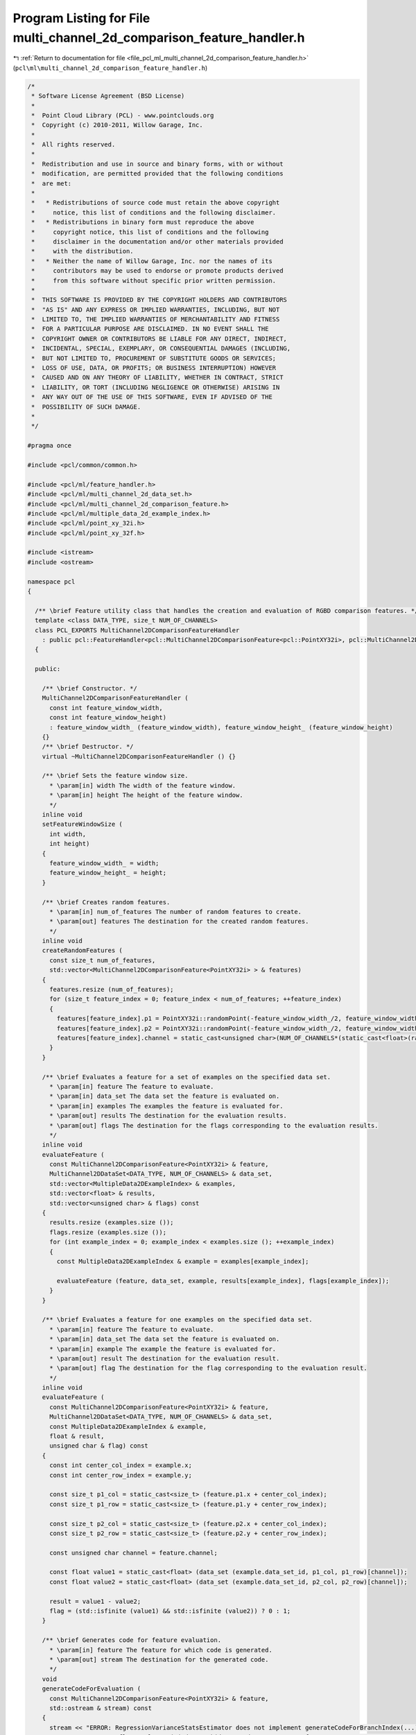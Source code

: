 
.. _program_listing_file_pcl_ml_multi_channel_2d_comparison_feature_handler.h:

Program Listing for File multi_channel_2d_comparison_feature_handler.h
======================================================================

|exhale_lsh| :ref:`Return to documentation for file <file_pcl_ml_multi_channel_2d_comparison_feature_handler.h>` (``pcl\ml\multi_channel_2d_comparison_feature_handler.h``)

.. |exhale_lsh| unicode:: U+021B0 .. UPWARDS ARROW WITH TIP LEFTWARDS

.. code-block:: cpp

   /*
    * Software License Agreement (BSD License)
    *
    *  Point Cloud Library (PCL) - www.pointclouds.org
    *  Copyright (c) 2010-2011, Willow Garage, Inc.
    *
    *  All rights reserved.
    *
    *  Redistribution and use in source and binary forms, with or without
    *  modification, are permitted provided that the following conditions
    *  are met:
    *
    *   * Redistributions of source code must retain the above copyright
    *     notice, this list of conditions and the following disclaimer.
    *   * Redistributions in binary form must reproduce the above
    *     copyright notice, this list of conditions and the following
    *     disclaimer in the documentation and/or other materials provided
    *     with the distribution.
    *   * Neither the name of Willow Garage, Inc. nor the names of its
    *     contributors may be used to endorse or promote products derived
    *     from this software without specific prior written permission.
    *
    *  THIS SOFTWARE IS PROVIDED BY THE COPYRIGHT HOLDERS AND CONTRIBUTORS
    *  "AS IS" AND ANY EXPRESS OR IMPLIED WARRANTIES, INCLUDING, BUT NOT
    *  LIMITED TO, THE IMPLIED WARRANTIES OF MERCHANTABILITY AND FITNESS
    *  FOR A PARTICULAR PURPOSE ARE DISCLAIMED. IN NO EVENT SHALL THE
    *  COPYRIGHT OWNER OR CONTRIBUTORS BE LIABLE FOR ANY DIRECT, INDIRECT,
    *  INCIDENTAL, SPECIAL, EXEMPLARY, OR CONSEQUENTIAL DAMAGES (INCLUDING,
    *  BUT NOT LIMITED TO, PROCUREMENT OF SUBSTITUTE GOODS OR SERVICES;
    *  LOSS OF USE, DATA, OR PROFITS; OR BUSINESS INTERRUPTION) HOWEVER
    *  CAUSED AND ON ANY THEORY OF LIABILITY, WHETHER IN CONTRACT, STRICT
    *  LIABILITY, OR TORT (INCLUDING NEGLIGENCE OR OTHERWISE) ARISING IN
    *  ANY WAY OUT OF THE USE OF THIS SOFTWARE, EVEN IF ADVISED OF THE
    *  POSSIBILITY OF SUCH DAMAGE.
    *
    */
     
   #pragma once
   
   #include <pcl/common/common.h>
   
   #include <pcl/ml/feature_handler.h>
   #include <pcl/ml/multi_channel_2d_data_set.h>
   #include <pcl/ml/multi_channel_2d_comparison_feature.h>
   #include <pcl/ml/multiple_data_2d_example_index.h>
   #include <pcl/ml/point_xy_32i.h>
   #include <pcl/ml/point_xy_32f.h>
   
   #include <istream>
   #include <ostream>
   
   namespace pcl
   {
   
     /** \brief Feature utility class that handles the creation and evaluation of RGBD comparison features. */
     template <class DATA_TYPE, size_t NUM_OF_CHANNELS>
     class PCL_EXPORTS MultiChannel2DComparisonFeatureHandler
       : public pcl::FeatureHandler<pcl::MultiChannel2DComparisonFeature<pcl::PointXY32i>, pcl::MultiChannel2DDataSet<DATA_TYPE, NUM_OF_CHANNELS>, pcl::MultipleData2DExampleIndex>
     {
     
     public:
   
       /** \brief Constructor. */
       MultiChannel2DComparisonFeatureHandler (
         const int feature_window_width,
         const int feature_window_height)
         : feature_window_width_ (feature_window_width), feature_window_height_ (feature_window_height)
       {}
       /** \brief Destructor. */
       virtual ~MultiChannel2DComparisonFeatureHandler () {}
   
       /** \brief Sets the feature window size.
         * \param[in] width The width of the feature window.
         * \param[in] height The height of the feature window.
         */
       inline void 
       setFeatureWindowSize (
         int width,
         int height)
       { 
         feature_window_width_ = width; 
         feature_window_height_ = height; 
       }
   
       /** \brief Creates random features.
         * \param[in] num_of_features The number of random features to create.
         * \param[out] features The destination for the created random features.
         */
       inline void 
       createRandomFeatures (
         const size_t num_of_features, 
         std::vector<MultiChannel2DComparisonFeature<PointXY32i> > & features)
       {
         features.resize (num_of_features);
         for (size_t feature_index = 0; feature_index < num_of_features; ++feature_index)
         {
           features[feature_index].p1 = PointXY32i::randomPoint(-feature_window_width_/2, feature_window_width_/2, -feature_window_height_/2, feature_window_height_/2);
           features[feature_index].p2 = PointXY32i::randomPoint(-feature_window_width_/2, feature_window_width_/2, -feature_window_height_/2, feature_window_height_/2);
           features[feature_index].channel = static_cast<unsigned char>(NUM_OF_CHANNELS*(static_cast<float>(rand()) / (RAND_MAX+1)));
         }
       }
   
       /** \brief Evaluates a feature for a set of examples on the specified data set.
         * \param[in] feature The feature to evaluate.
         * \param[in] data_set The data set the feature is evaluated on.
         * \param[in] examples The examples the feature is evaluated for.
         * \param[out] results The destination for the evaluation results.
         * \param[out] flags The destination for the flags corresponding to the evaluation results.
         */
       inline void 
       evaluateFeature (
         const MultiChannel2DComparisonFeature<PointXY32i> & feature,
         MultiChannel2DDataSet<DATA_TYPE, NUM_OF_CHANNELS> & data_set,
         std::vector<MultipleData2DExampleIndex> & examples,
         std::vector<float> & results,
         std::vector<unsigned char> & flags) const
       {
         results.resize (examples.size ());
         flags.resize (examples.size ());
         for (int example_index = 0; example_index < examples.size (); ++example_index)
         {
           const MultipleData2DExampleIndex & example = examples[example_index];
   
           evaluateFeature (feature, data_set, example, results[example_index], flags[example_index]);
         }
       }
   
       /** \brief Evaluates a feature for one examples on the specified data set.
         * \param[in] feature The feature to evaluate.
         * \param[in] data_set The data set the feature is evaluated on.
         * \param[in] example The example the feature is evaluated for.
         * \param[out] result The destination for the evaluation result.
         * \param[out] flag The destination for the flag corresponding to the evaluation result.
         */
       inline void 
       evaluateFeature (
         const MultiChannel2DComparisonFeature<PointXY32i> & feature,
         MultiChannel2DDataSet<DATA_TYPE, NUM_OF_CHANNELS> & data_set,
         const MultipleData2DExampleIndex & example,
         float & result,
         unsigned char & flag) const
       {
         const int center_col_index = example.x;
         const int center_row_index = example.y;
   
         const size_t p1_col = static_cast<size_t> (feature.p1.x + center_col_index);
         const size_t p1_row = static_cast<size_t> (feature.p1.y + center_row_index);
   
         const size_t p2_col = static_cast<size_t> (feature.p2.x + center_col_index);
         const size_t p2_row = static_cast<size_t> (feature.p2.y + center_row_index);
   
         const unsigned char channel = feature.channel;
   
         const float value1 = static_cast<float> (data_set (example.data_set_id, p1_col, p1_row)[channel]);
         const float value2 = static_cast<float> (data_set (example.data_set_id, p2_col, p2_row)[channel]);
   
         result = value1 - value2;
         flag = (std::isfinite (value1) && std::isfinite (value2)) ? 0 : 1;
       }
   
       /** \brief Generates code for feature evaluation.
         * \param[in] feature The feature for which code is generated.
         * \param[out] stream The destination for the generated code.
         */
       void 
       generateCodeForEvaluation (
         const MultiChannel2DComparisonFeature<PointXY32i> & feature,
         std::ostream & stream) const
       {
         stream << "ERROR: RegressionVarianceStatsEstimator does not implement generateCodeForBranchIndex(...)";
         //stream << "const float value = ( (*dataSet)(dataSetId, centerY+" << feature.p1.y << ", centerX+" << feature.p1.x << ")[" << static_cast<int>(feature.colorChannel) << "]"
         //  << " - " << "(*dataSet)(dataSetId, centerY+" << feature.p2.y << ", centerX+" << feature.p2.x << ")[" << static_cast<int>(feature.colorChannel) << "] );" << ::std::endl;
       }
   
     private:
       /** \brief The width of the feature window. */
       int feature_window_width_;
       /** \brief The height of the feature window. */
       int feature_window_height_;
   
     };
   
   
     /** \brief Feature utility class that handles the creation and evaluation of RGBD comparison features. */
     template <class DATA_TYPE, size_t NUM_OF_CHANNELS, size_t SCALE_CHANNEL, bool INVERT_SCALE>
     class PCL_EXPORTS ScaledMultiChannel2DComparisonFeatureHandler
       : public pcl::FeatureHandler<pcl::MultiChannel2DComparisonFeature<pcl::PointXY32f>, pcl::MultiChannel2DDataSet<DATA_TYPE, NUM_OF_CHANNELS>, pcl::MultipleData2DExampleIndex>
     {
     
     public:
   
       /** \brief Constructor. */
       ScaledMultiChannel2DComparisonFeatureHandler (
         const int feature_window_width,
         const int feature_window_height)
         : feature_window_width_ (feature_window_width), feature_window_height_ (feature_window_height)
       {}
       /** \brief Destructor. */
       virtual ~ScaledMultiChannel2DComparisonFeatureHandler () {}
   
       /** \brief Sets the feature window size.
         * \param[in] width The width of the feature window.
         * \param[in] height The height of the feature window.
         */
       inline void 
       setFeatureWindowSize (
         int width,
         int height)
       { 
         feature_window_width_ = width; 
         feature_window_height_ = height; 
       }
   
       /** \brief Creates random features.
         * \param[in] num_of_features The number of random features to create.
         * \param[out] features The destination for the created random features.
         */
       inline void 
       createRandomFeatures (
         const size_t num_of_features, 
         std::vector<MultiChannel2DComparisonFeature<PointXY32f> > & features)
       {
         features.resize (num_of_features);
         for (size_t feature_index = 0; feature_index < num_of_features; ++feature_index)
         {
           features[feature_index].p1 = PointXY32f::randomPoint(-feature_window_width_/2, feature_window_width_/2, -feature_window_height_/2, feature_window_height_/2);
           features[feature_index].p2 = PointXY32f::randomPoint(-feature_window_width_/2, feature_window_width_/2, -feature_window_height_/2, feature_window_height_/2);
           features[feature_index].channel = static_cast<unsigned char>(NUM_OF_CHANNELS*(static_cast<float>(rand()) / (RAND_MAX+1)));
         }
       }
   
       /** \brief Evaluates a feature for a set of examples on the specified data set.
         * \param[in] feature The feature to evaluate.
         * \param[in] data_set The data set the feature is evaluated on.
         * \param[in] examples The examples the feature is evaluated for.
         * \param[out] results The destination for the evaluation results.
         * \param[out] flags The destination for the flags corresponding to the evaluation results.
         */
       inline void 
       evaluateFeature (
         const MultiChannel2DComparisonFeature<PointXY32f> & feature,
         MultiChannel2DDataSet<DATA_TYPE, NUM_OF_CHANNELS> & data_set,
         std::vector<MultipleData2DExampleIndex> & examples,
         std::vector<float> & results,
         std::vector<unsigned char> & flags) const
       {
         results.resize (examples.size ());
         flags.resize (examples.size ());
         for (int example_index = 0; example_index < examples.size (); ++example_index)
         {
           const MultipleData2DExampleIndex & example = examples[example_index];
   
           evaluateFeature (feature, data_set, example, results[example_index], flags[example_index]);
         }
       }
   
       /** \brief Evaluates a feature for one examples on the specified data set.
         * \param[in] feature The feature to evaluate.
         * \param[in] data_set The data set the feature is evaluated on.
         * \param[in] example The example the feature is evaluated for.
         * \param[out] result The destination for the evaluation result.
         * \param[out] flag The destination for the flag corresponding to the evaluation result.
         */
       inline void 
       evaluateFeature (
         const MultiChannel2DComparisonFeature<PointXY32f> & feature,
         MultiChannel2DDataSet<DATA_TYPE, NUM_OF_CHANNELS> & data_set,
         const MultipleData2DExampleIndex & example,
         float & result,
         unsigned char & flag) const
       {
         const int center_col_index = example.x;
         const int center_row_index = example.y;
   
         float scale;
         if (INVERT_SCALE)
           scale = 1.0f / static_cast<float> (data_set (example.data_set_id, center_col_index, center_row_index)[SCALE_CHANNEL]);
         else
           scale = static_cast<float> (data_set (example.data_set_id, center_col_index, center_row_index)[SCALE_CHANNEL]);
   
   
   
   
         const size_t p1_col = static_cast<size_t> (scale * feature.p1.x + center_col_index);
         const size_t p1_row = static_cast<size_t> (scale * feature.p1.y + center_row_index);
   
         const size_t p2_col = static_cast<size_t> (scale * feature.p2.x + center_col_index);
         const size_t p2_row = static_cast<size_t> (scale * feature.p2.y + center_row_index);
   
         const unsigned char channel = feature.channel;
   
         const float value1 = static_cast<float> (data_set (example.data_set_id, p1_col, p1_row)[channel]);
         const float value2 = static_cast<float> (data_set (example.data_set_id, p2_col, p2_row)[channel]);
   
         result = value1 - value2;
         flag = (std::isfinite (value1) && std::isfinite (value2)) ? 0 : 1;
       }
   
       /** \brief Generates code for feature evaluation.
         * \param[in] feature The feature for which code is generated.
         * \param[out] stream The destination for the generated code.
         */
       void 
       generateCodeForEvaluation (
         const MultiChannel2DComparisonFeature<PointXY32f> & feature,
         std::ostream & stream) const
       {
         stream << "ERROR: ScaledMultiChannel2DComparisonFeatureHandler does not implement generateCodeForBranchIndex(...)" << std::endl;
   
         //pcl::PointXY32f p1 = feature.p1;
         //pcl::PointXY32f p2 = feature.p2;
   
         //stream << "const float eval_value = data_ptr + " << p1.x << " + " << p1.y << " * width;
   
         //stream << "const float value = ( (*dataSet)(dataSetId, centerY+" << feature.p1.y << ", centerX+" << feature.p1.x << ")[" << static_cast<int>(feature.colorChannel) << "]"
         //  << " - " << "(*dataSet)(dataSetId, centerY+" << feature.p2.y << ", centerX+" << feature.p2.x << ")[" << static_cast<int>(feature.colorChannel) << "] );" << ::std::endl;
       }
   
     private:
       /** \brief The width of the feature window. */
       int feature_window_width_;
       /** \brief The height of the feature window. */
       int feature_window_height_;
   
     };
   
   
     template <class DATA_TYPE, size_t NUM_OF_CHANNELS, size_t SCALE_CHANNEL, bool INVERT_SCALE>
     class PCL_EXPORTS ScaledMultiChannel2DComparisonFeatureHandlerCCodeGenerator
       : public pcl::FeatureHandlerCodeGenerator<pcl::MultiChannel2DComparisonFeature<pcl::PointXY32f>, pcl::MultiChannel2DDataSet<DATA_TYPE, NUM_OF_CHANNELS>, pcl::MultipleData2DExampleIndex>
     {
       public:
         ScaledMultiChannel2DComparisonFeatureHandlerCCodeGenerator () {}
         virtual ~ScaledMultiChannel2DComparisonFeatureHandlerCCodeGenerator () {}
   
         void
         generateEvalFunctionCode (
           std::ostream & stream) const;
   
         void
         generateEvalCode (
           const MultiChannel2DComparisonFeature<PointXY32f> & feature,
           std::ostream & stream) const;
     };
   
     template <class DATA_TYPE, size_t NUM_OF_CHANNELS, size_t SCALE_CHANNEL, bool INVERT_SCALE>
     void
     ScaledMultiChannel2DComparisonFeatureHandlerCCodeGenerator<DATA_TYPE, NUM_OF_CHANNELS, SCALE_CHANNEL, INVERT_SCALE>::generateEvalFunctionCode (
       std::ostream & stream) const
     {
       if (NUM_OF_CHANNELS == 1 && SCALE_CHANNEL == 0 && INVERT_SCALE)
       {
         stream << "const float scale  = 1.0f / static_cast<float> (*data_ptr);" << std::endl;
         stream << "" << std::endl;
         stream << "struct LocalFeatureHandler" << std::endl;
         stream << "{" << std::endl;
         stream << "  static inline void eval (" << typeid (DATA_TYPE).name () << " * a_ptr, const float a_x1, const float a_y1, const float a_x2, const float a_y2, const float a_scale, const int a_width, float & a_result, unsigned char & a_flags)" << std::endl;
         stream << "  {" << std::endl;
         stream << "    a_result = *(a_ptr + static_cast<int> (a_scale*a_x1) + (static_cast<int> (a_scale*a_y1)*a_width)) - *(a_ptr + static_cast<int> (a_scale*a_x2) + (static_cast<int> (a_scale*a_y2)*a_width));" << std::endl;
         stream << "  }" << std::endl;
         stream << "};" << std::endl;
       }
       else
       {
         stream << "ERROR: generateEvalFunctionCode not implemented" << std::endl;
       }
     }
   
     template <class DATA_TYPE, size_t NUM_OF_CHANNELS, size_t SCALE_CHANNEL, bool INVERT_SCALE>
     void
     ScaledMultiChannel2DComparisonFeatureHandlerCCodeGenerator<DATA_TYPE, NUM_OF_CHANNELS, SCALE_CHANNEL, INVERT_SCALE>::generateEvalCode (
       const MultiChannel2DComparisonFeature<PointXY32f> & feature,
       std::ostream & stream) const
     {
       stream << "LocalFeatureHandler::eval (data_ptr, " 
         << feature.p1.x << ", " 
         << feature.p1.y << ", "
         << feature.p2.x << ", "
         << feature.p2.y << ", "
         << "scale, width, result, flags);" << std::endl;
     }
   
   
     typedef MultiChannel2DComparisonFeatureHandler<float, 1> Depth2DComparisonFeatureHandler;
     typedef MultiChannel2DComparisonFeatureHandler<float, 2> IntensityDepth2DComparisonFeatureHandler;
     typedef MultiChannel2DComparisonFeatureHandler<float, 3> RGB2DComparisonFeatureHandler;
     typedef MultiChannel2DComparisonFeatureHandler<float, 4> RGBD2DComparisonFeatureHandler;
   
     typedef ScaledMultiChannel2DComparisonFeatureHandler<float, 1, 0, true> ScaledDepth2DComparisonFeatureHandler;
     typedef ScaledMultiChannel2DComparisonFeatureHandler<float, 2, 1, true> ScaledIntensityDepth2DComparisonFeatureHandler;
     typedef ScaledMultiChannel2DComparisonFeatureHandler<float, 4, 3, true> ScaledRGBD2DComparisonFeatureHandler;
   
     typedef ScaledMultiChannel2DComparisonFeatureHandlerCCodeGenerator<float, 1, 0, true> ScaledDepth2DComparisonFeatureHandlerCCodeGenerator;
   
   }
